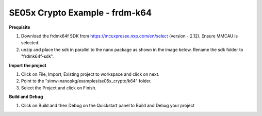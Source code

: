 .. _ex_se05x_crypto_k64:

SE05x Crypto Example - frdm-k64
===============================

**Prequisite**

1. Download the frdmk64f SDK from https://mcuxpresso.nxp.com/en/select (version - 2.12). Ensure MMCAU is selected.

2. unzip and place the sdk in parallel to the nano package as shown in the image below. Rename the sdk folder to "frdmk64f-sdk".

.. image:: folder.JPG
  :width: 400
  :alt: folder


**Import the project**

1. Click on File, Import, Existing project to workspace and click on next.

2. Point to the "simw-nanopkg/examples/se05x_crypto/k64" folder.

3. Select the Project and click on Finish.

.. image:: import.JPG
  :width: 400
  :alt: Import


**Build and Debug**

1. Click on Build and then Debug on the Quickstart panel to Build and Debug your project
